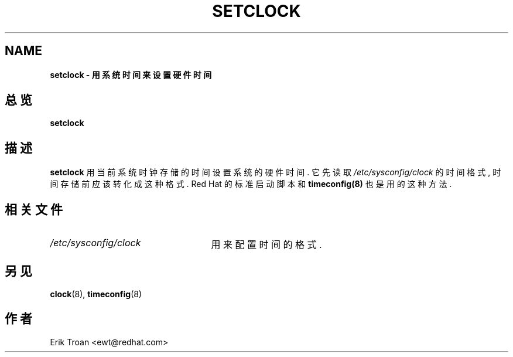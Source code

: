 .TH SETCLOCK 8 "1996年11月12日 sun"  
.UC 4
.SH NAME
\fBsetclock \- 用系统时间来设置硬件时间 \fR 
.SH 总览
\fBsetclock\fR
.SH 描述
\fBsetclock\fR 用当前系统时钟存储的时间设置系统的硬件时间.
它先读取 \fI/etc/sysconfig/clock\fR 的时间格式, 时间存储前应该转化成这种格式. 
Red Hat 的标准启动脚本和 \fBtimeconfig(8)\fR 也是用的这种方法 .

.SH 相关文件
.PD 0
.TP 25
\fI/etc/sysconfig/clock\fR 
用来配置时间的格式. 

.PD
.SH "另见"
.BR clock (8),
.BR timeconfig (8)
.SH 作者
.nf
Erik Troan <ewt@redhat.com>
.fi
 
